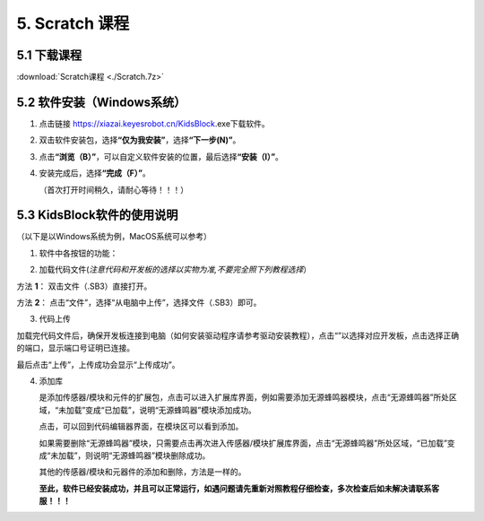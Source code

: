 5. Scratch 课程
===============

5.1 下载课程
------------

:download:`Scratch课程 <./Scratch.7z>`

5.2 软件安装（Windows系统）
---------------------------

1. 点击链接 https://xiazai.keyesrobot.cn/KidsBlock.exe下载软件。

2. 双击软件安装包\ |image1|\ ，选择\ **“仅为我安装”**\ ，选择\ **“下一步(N)”**\ 。

   |image2|

3. 点击\ **“浏览（B）”**\ ，可以自定义软件安装的位置，最后选择\ **“安装（I）”**\ 。

   |image3|

4. 安装完成后，选择\ **“完成（F）”**\ 。

   |image4|

   （首次打开时间稍久，请耐心等待！！！）

5.3 KidsBlock软件的使用说明
---------------------------

（以下是以Windows系统为例，MacOS系统可以参考）

1. 软件中各按钮的功能：

|image5|

2. 加载代码文件(*注意代码和开发板的选择以实物为准,不要完全照下列教程选择*\ ）

⽅法 **1**\ ： 双击⽂件（.SB3）直接打开。

⽅法 **2**\ ： 点击“⽂件”，选择“从电脑中上传”，选择⽂件（.SB3）即可。

|image6|

3. 代码上传

加载完代码文件后，确保开发板连接到电脑（如何安装驱动程序请参考驱动安装教程），点击“\ |image7|\ ”以选择对应开发板，点击\ |image8|\ 选择正确的端口，显示端口号证明已连接。

|image9|

最后点击“上传”，上传成功会显示“上传成功”。

|image10|

4. 添加库

   |image11|\ 是添加传感器/模块和元件的扩展包，点击\ |image12|\ 可以进入扩展库界面，例如需要添加无源蜂鸣器模块，点击“无源蜂鸣器”所处区域，“未加载”变成“已加载”，说明“无源蜂鸣器”模块添加成功。

   |image13|

   点击\ |image14|\ ，可以回到代码编辑器界面，在模块区可以看到添加\ |image15|\ 。

   如果需要删除“无源蜂鸣器”模块，只需要点击\ |image16|\ 再次进入传感器/模块扩展库界面，点击“无源蜂鸣器”所处区域，“已加载”变成“未加载”，则说明“无源蜂鸣器”模块删除成功。

   |image17|

   其他的传感器/模块和元器件的添加和删除，方法是一样的。

   **至此，软件已经安装成功，并且可以正常运行，如遇问题请先重新对照教程仔细检查，多次检查后如未解决请联系客服！！！**

.. |image1| image:: media/1.png
.. |image2| image:: media/2.png
.. |image3| image:: media/3.png
.. |image4| image:: media/4.png
.. |image5| image:: media/5.png
.. |image6| image:: ./media/image-20250623155225528.png
.. |image7| image:: ./media/image-20250623142714902.png
.. |image8| image:: media/8.png
.. |image9| image:: media/9.png
.. |image10| image:: media/10.png
.. |image11| image:: media/11.png
.. |image12| image:: media/12.png
.. |image13| image:: media/13.png
.. |image14| image:: media/14.png
.. |image15| image:: media/15.png
.. |image16| image:: media/12.png
.. |image17| image:: media/16.png
